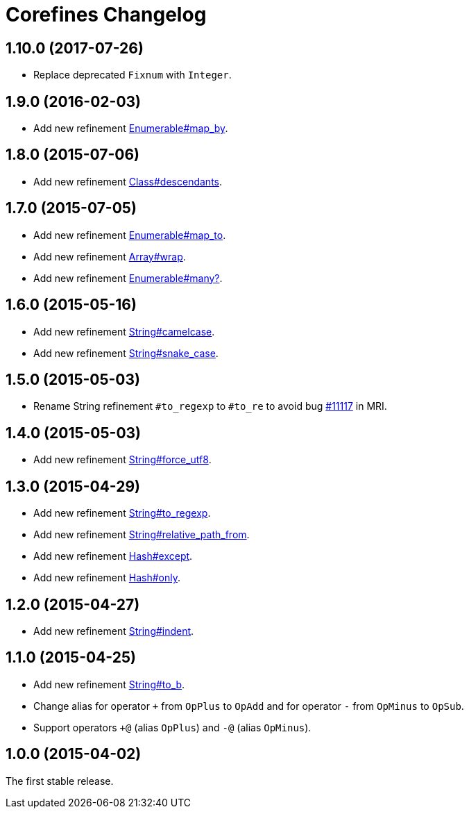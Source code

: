 = Corefines Changelog
:repo-uri: https://github.com/jirutka/corefines
:doc-base-url: http://www.rubydoc.info/github/jirutka/corefines/Corefines
:issue-uri: {repo-uri}/issues


== 1.10.0 (2017-07-26)

* Replace deprecated `Fixnum` with `Integer`.


== 1.9.0 (2016-02-03)

* Add new refinement {doc-base-url}/Enumerable/MapBy[Enumerable#map_by].


== 1.8.0 (2015-07-06)

* Add new refinement {doc-base-url}/Class/Descendants[Class#descendants].


== 1.7.0 (2015-07-05)

* Add new refinement {doc-base-url}/Enumerable/MapTo[Enumerable#map_to].
* Add new refinement {doc-base-url}/Array/Wrap[Array#wrap].
* Add new refinement {doc-base-url}/Enumerable/Many[Enumerable#many?].


== 1.6.0 (2015-05-16)

* Add new refinement {doc-base-url}/String/Camelcase[String#camelcase].
* Add new refinement {doc-base-url}/String/SnakeCase[String#snake_case].


== 1.5.0 (2015-05-03)

* Rename String refinement `#to_regexp` to `#to_re` to avoid bug https://bugs.ruby-lang.org/issues/11117[#11117] in MRI.


== 1.4.0 (2015-05-03)

* Add new refinement {doc-base-url}/String/ForceUTF8[String#force_utf8].


== 1.3.0 (2015-04-29)

* Add new refinement {doc-base-url}/String/ToRegexp[String#to_regexp].
* Add new refinement {doc-base-url}/String/RelativePathFrom[String#relative_path_from].
* Add new refinement {doc-base-url}/Hash/Except[Hash#except].
* Add new refinement {doc-base-url}/Hash/Only[Hash#only].


== 1.2.0 (2015-04-27)

* Add new refinement {doc-base-url}/String/Indent[String#indent].


== 1.1.0 (2015-04-25)

* Add new refinement {doc-base-url}/String/ToB[String#to_b].
* Change alias for operator `+` from `OpPlus` to `OpAdd` and for operator `-` from `OpMinus` to `OpSub`.
* Support operators `+@` (alias `OpPlus`) and `-@` (alias `OpMinus`).


== 1.0.0 (2015-04-02)

The first stable release.
